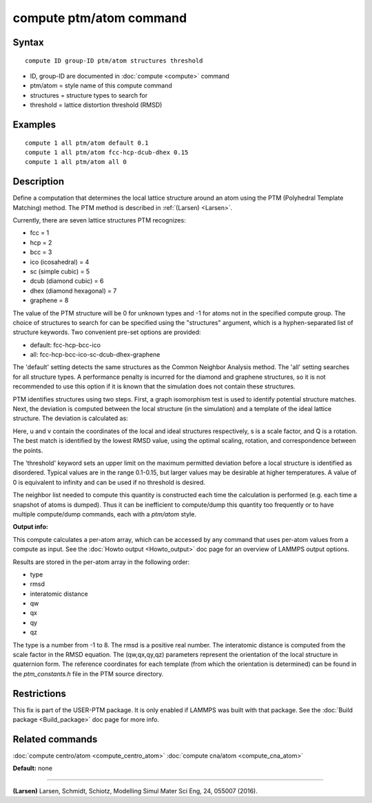 .. index:: compute ptm/atom

compute ptm/atom command
========================

Syntax
""""""


.. parsed-literal::

   compute ID group-ID ptm/atom structures threshold

* ID, group-ID are documented in :doc:`compute <compute>` command
* ptm/atom = style name of this compute command
* structures = structure types to search for
* threshold = lattice distortion threshold (RMSD)

Examples
""""""""


.. parsed-literal::

   compute 1 all ptm/atom default 0.1
   compute 1 all ptm/atom fcc-hcp-dcub-dhex 0.15
   compute 1 all ptm/atom all 0

Description
"""""""""""

Define a computation that determines the local lattice structure
around an atom using the PTM (Polyhedral Template Matching) method.
The PTM method is described in :ref:`(Larsen) <Larsen>`.

Currently, there are seven lattice structures PTM recognizes:

* fcc = 1
* hcp = 2
* bcc = 3
* ico (icosahedral) = 4
* sc (simple cubic) = 5
* dcub (diamond cubic) = 6
* dhex (diamond hexagonal) = 7
* graphene = 8

The value of the PTM structure will be 0 for unknown types and -1 for atoms not in the specified
compute group.  The choice of structures to search for can be specified using the "structures"
argument, which is a hyphen-separated list of structure keywords.
Two convenient pre-set options are provided:

* default: fcc-hcp-bcc-ico
* all: fcc-hcp-bcc-ico-sc-dcub-dhex-graphene

The 'default' setting detects the same structures as the Common Neighbor Analysis method.
The 'all' setting searches for all structure types.  A performance penalty is
incurred for the diamond and graphene structures, so it is not recommended to use this option if
it is known that the simulation does not contain these structures.

PTM identifies structures using two steps.  First, a graph isomorphism test is used
to identify potential structure matches.  Next, the deviation is computed between the
local structure (in the simulation) and a template of the ideal lattice structure.
The deviation is calculated as:

.. image:: Eqs/ptm_rmsd.jpg
   :align: center

Here, u and v contain the coordinates of the local and ideal structures respectively,
s is a scale factor, and Q is a rotation.  The best match is identified by the
lowest RMSD value, using the optimal scaling, rotation, and correspondence between the
points.

The 'threshold' keyword sets an upper limit on the maximum permitted deviation before
a local structure is identified as disordered.  Typical values are in the range 0.1-0.15,
but larger values may be desirable at higher temperatures.
A value of 0 is equivalent to infinity and can be used if no threshold is desired.

The neighbor list needed to compute this quantity is constructed each
time the calculation is performed (e.g. each time a snapshot of atoms
is dumped).  Thus it can be inefficient to compute/dump this quantity
too frequently or to have multiple compute/dump commands, each with a
*ptm/atom* style.

**Output info:**

This compute calculates a per-atom array, which can be accessed by
any command that uses per-atom values from a compute as input.  See
the :doc:`Howto output <Howto_output>` doc page for an overview of
LAMMPS output options.

Results are stored in the per-atom array in the following order:

* type
* rmsd
* interatomic distance
* qw
* qx
* qy
* qz

The type is a number from -1 to 8.  The rmsd is a positive real number.
The interatomic distance is computed from the scale factor in the RMSD equation.
The (qw,qx,qy,qz) parameters represent the orientation of the local structure
in quaternion form.  The reference coordinates for each template (from which the
orientation is determined) can be found in the *ptm\_constants.h* file in the PTM source directory.

Restrictions
""""""""""""


This fix is part of the USER-PTM package.  It is only enabled if
LAMMPS was built with that package.  See the :doc:`Build package <Build_package>` doc page for more info.

Related commands
""""""""""""""""

:doc:`compute centro/atom <compute_centro_atom>`
:doc:`compute cna/atom <compute_cna_atom>`

**Default:** none


----------


.. _Larsen:



**(Larsen)** Larsen, Schmidt, Schiotz, Modelling Simul Mater Sci Eng, 24, 055007 (2016).
